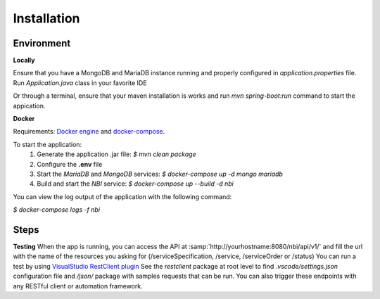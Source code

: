 .. This work is licensed under a Creative Commons Attribution 4.0 International License.
.. http://creativecommons.org/licenses/by/4.0
.. Copyright 2018 ORANGE


Installation
============



Environment
-----------

**Locally**

Ensure that you have a MongoDB and MariaDB instance running and properly configured in *application.properties* file.
Run *Application.java* class in your favorite IDE

Or through a terminal, ensure that your maven installation is works and run *mvn spring-boot:run* command to start the appication.


**Docker**

Requirements: `Docker engine <https://docs.docker.com/engine/>`_ and `docker-compose <https://docs.docker.com/compose/>`_.

To start the application:
    1. Generate the application .jar file: `$ mvn clean package`
    2. Configure the **.env** file
    3. Start the *MariaDB* and *MongoDB* services: `$ docker-compose up -d mongo mariadb`
    4. Build and start the *NBI* service: `$ docker-compose up --build -d nbi`

You can view the log output of the application with the following command:

`$ docker-compose logs -f nbi`


Steps
-----

**Testing**
When the app is running, you can access the API at :samp:`http://yourhostname:8080/nbi/api/v1/` and fill the url with the name of the resources you asking for (/serviceSpecification, /service, /serviceOrder or /status)
You can run a test by using `VisualStudio RestClient plugin <https://github.com/Huachao/vscode-restclient>`_
See the *restclient* package at root level to find *.vscode/settings.json* configuration file and */json/* package with samples requests that can be run.
You can also trigger these endpoints with any RESTful client or automation framework.

